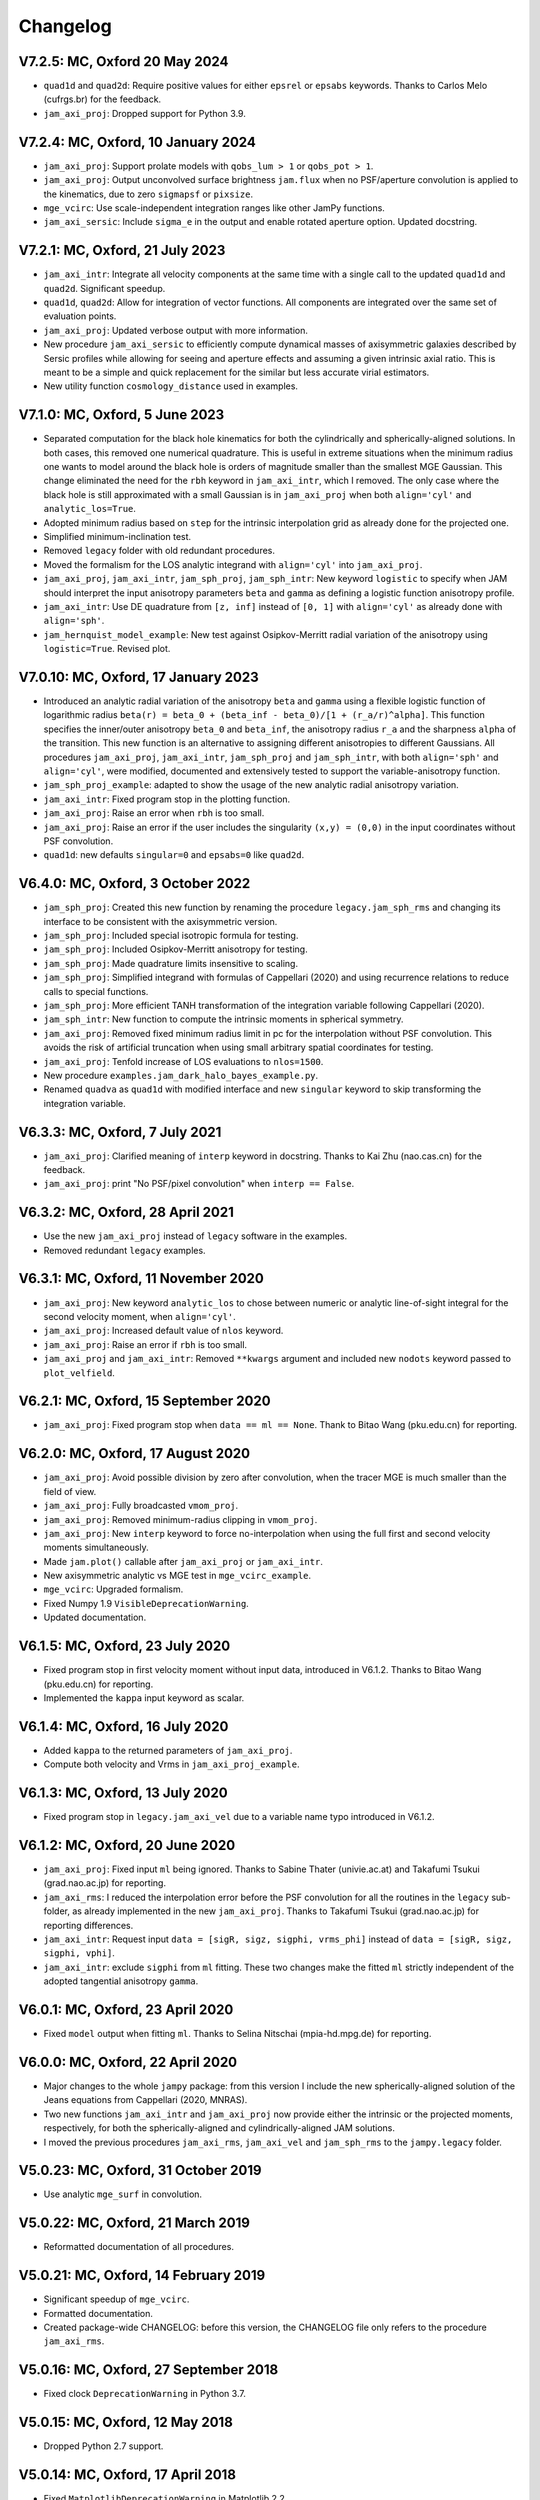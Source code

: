 
Changelog
---------

V7.2.5: MC, Oxford 20 May 2024
++++++++++++++++++++++++++++++

- ``quad1d`` and ``quad2d``: Require positive values for either ``epsrel`` or
  ``epsabs`` keywords. Thanks to Carlos Melo (cufrgs.br) for the feedback.
- ``jam_axi_proj``: Dropped support for Python 3.9.

V7.2.4: MC, Oxford, 10 January 2024
+++++++++++++++++++++++++++++++++++

- ``jam_axi_proj``: Support prolate models with ``qobs_lum > 1`` or 
  ``qobs_pot > 1``.
- ``jam_axi_proj``: Output unconvolved surface brightness ``jam.flux`` when no
  PSF/aperture convolution is applied to the kinematics, due to zero
  ``sigmapsf`` or ``pixsize``.
- ``mge_vcirc``: Use scale-independent integration ranges like other JamPy
  functions.
- ``jam_axi_sersic``: Include ``sigma_e`` in the output and enable rotated
  aperture option. Updated docstring.

V7.2.1: MC, Oxford, 21 July 2023
++++++++++++++++++++++++++++++++

- ``jam_axi_intr``: Integrate all velocity components at the same time with a
  single call to the updated ``quad1d`` and ``quad2d``. Significant speedup.
- ``quad1d``, ``quad2d``: Allow for integration of vector functions. All
  components are integrated over the same set of evaluation points.
- ``jam_axi_proj``: Updated verbose output with more information.
- New procedure ``jam_axi_sersic`` to efficiently compute dynamical masses of
  axisymmetric galaxies described by Sersic profiles while allowing for seeing
  and aperture effects and assuming a given intrinsic axial ratio. This is
  meant to be a simple and quick replacement for the similar but less accurate
  virial estimators.
- New utility function ``cosmology_distance`` used in examples.

V7.1.0: MC, Oxford, 5 June 2023
+++++++++++++++++++++++++++++++

- Separated computation for the black hole kinematics for both the
  cylindrically and spherically-aligned solutions. In both cases, this removed
  one numerical quadrature. This is useful in extreme situations when the
  minimum radius one wants to model around the black hole is orders of
  magnitude smaller than the smallest MGE Gaussian. This change eliminated the
  need for the ``rbh`` keyword in ``jam_axi_intr``, which I removed. The only
  case where the black hole is still approximated with a small Gaussian is in
  ``jam_axi_proj`` when both ``align='cyl'`` and ``analytic_los=True``.
- Adopted minimum radius based on ``step`` for the intrinsic interpolation grid
  as already done for the projected one.
- Simplified minimum-inclination test.
- Removed ``legacy`` folder with old redundant procedures.
- Moved the formalism for the LOS analytic integrand with ``align='cyl'`` into
  ``jam_axi_proj``.
- ``jam_axi_proj``, ``jam_axi_intr``, ``jam_sph_proj``, ``jam_sph_intr``: New
  keyword ``logistic`` to specify when JAM should interpret the input
  anisotropy parameters ``beta`` and ``gamma`` as defining a logistic function
  anisotropy profile.
- ``jam_axi_intr``: Use DE quadrature from ``[z, inf]`` instead of ``[0, 1]``
  with ``align='cyl'`` as already done with ``align='sph'``.
- ``jam_hernquist_model_example``: New test against Osipkov-Merritt radial
  variation of the anisotropy using ``logistic=True``. Revised plot.

V7.0.10: MC, Oxford, 17 January 2023
++++++++++++++++++++++++++++++++++++

- Introduced an analytic radial variation of the anisotropy ``beta``
  and ``gamma`` using a flexible logistic function of logarithmic radius
  ``beta(r) = beta_0 + (beta_inf - beta_0)/[1 + (r_a/r)^alpha]``.
  This function specifies the inner/outer anisotropy ``beta_0`` and
  ``beta_inf``, the anisotropy radius ``r_a`` and the sharpness ``alpha``
  of the transition. This new function is an alternative to assigning
  different anisotropies to different Gaussians. All procedures
  ``jam_axi_proj``, ``jam_axi_intr``, ``jam_sph_proj`` and ``jam_sph_intr``,
  with both ``align='sph'`` and ``align='cyl'``, were modified, documented
  and extensively tested to support the variable-anisotropy function.
- ``jam_sph_proj_example``: adapted to show the usage of the new analytic
  radial anisotropy variation.
- ``jam_axi_intr``: Fixed program stop in the plotting function.
- ``jam_axi_proj``: Raise an error when ``rbh`` is too small.
- ``jam_axi_proj``: Raise an error if the user includes the singularity
  ``(x,y) = (0,0)`` in the input coordinates without PSF convolution.
- ``quad1d``: new defaults ``singular=0`` and ``epsabs=0`` like ``quad2d``.

V6.4.0: MC, Oxford, 3 October 2022
++++++++++++++++++++++++++++++++++

- ``jam_sph_proj``: Created this new function by renaming the procedure
  ``legacy.jam_sph_rms`` and changing its interface to be consistent with
  the axisymmetric version.
- ``jam_sph_proj``: Included special isotropic formula for testing.
- ``jam_sph_proj``: Included Osipkov-Merritt anisotropy for testing.
- ``jam_sph_proj``: Made quadrature limits insensitive to scaling.
- ``jam_sph_proj``: Simplified integrand with formulas of Cappellari (2020)
  and using recurrence relations to reduce calls to special functions.
- ``jam_sph_proj``: More efficient TANH transformation of the integration
  variable following Cappellari (2020).
- ``jam_sph_intr``: New function to compute the intrinsic moments in
  spherical symmetry.
- ``jam_axi_proj``: Removed fixed minimum radius limit in pc for the
  interpolation without PSF convolution. This avoids the risk of artificial 
  truncation when using small arbitrary spatial coordinates for testing.
- ``jam_axi_proj``: Tenfold increase of LOS evaluations to ``nlos=1500``.
- New procedure ``examples.jam_dark_halo_bayes_example.py``.
- Renamed ``quadva`` as ``quad1d`` with modified interface and new
  ``singular`` keyword to skip transforming the integration variable.

V6.3.3: MC, Oxford, 7 July 2021
+++++++++++++++++++++++++++++++

- ``jam_axi_proj``: Clarified meaning of ``interp`` keyword in docstring.     
  Thanks to Kai Zhu (nao.cas.cn) for the feedback.
- ``jam_axi_proj``: print "No PSF/pixel convolution" when ``interp == False``.

V6.3.2: MC, Oxford, 28 April 2021
+++++++++++++++++++++++++++++++++

- Use the new ``jam_axi_proj`` instead of ``legacy`` software in the examples.
- Removed redundant ``legacy`` examples. 

V6.3.1: MC, Oxford, 11 November 2020
++++++++++++++++++++++++++++++++++++

- ``jam_axi_proj``: New keyword ``analytic_los`` to chose between numeric
  or analytic line-of-sight integral for the second velocity moment,
  when ``align='cyl'``.
- ``jam_axi_proj``: Increased default value of ``nlos`` keyword.
- ``jam_axi_proj``: Raise an error if ``rbh`` is too small.
- ``jam_axi_proj`` and ``jam_axi_intr``: Removed ``**kwargs`` argument and
  included new ``nodots`` keyword passed to ``plot_velfield``.

V6.2.1: MC, Oxford, 15 September 2020
+++++++++++++++++++++++++++++++++++++

- ``jam_axi_proj``: Fixed program stop when ``data == ml == None``.
  Thank to Bitao Wang (pku.edu.cn) for reporting.

V6.2.0: MC, Oxford, 17 August 2020
++++++++++++++++++++++++++++++++++

- ``jam_axi_proj``: Avoid possible division by zero after convolution,
  when the tracer MGE is much smaller than the field of view.
- ``jam_axi_proj``: Fully broadcasted ``vmom_proj``.
- ``jam_axi_proj``: Removed minimum-radius clipping in ``vmom_proj``.
- ``jam_axi_proj``: New ``interp`` keyword to force no-interpolation
  when using the full first and second velocity moments simultaneously.
- Made ``jam.plot()`` callable after ``jam_axi_proj`` or ``jam_axi_intr``.
- New axisymmetric analytic vs MGE test in ``mge_vcirc_example``.
- ``mge_vcirc``: Upgraded formalism.
- Fixed Numpy 1.9 ``VisibleDeprecationWarning``.
- Updated documentation.

V6.1.5: MC, Oxford, 23 July 2020
++++++++++++++++++++++++++++++++

- Fixed program stop in first velocity moment without input data,
  introduced in V6.1.2. Thanks to Bitao Wang (pku.edu.cn) for reporting.
- Implemented the ``kappa`` input keyword as scalar.

V6.1.4: MC, Oxford, 16 July 2020
++++++++++++++++++++++++++++++++

- Added ``kappa`` to the returned parameters of ``jam_axi_proj``.
- Compute both velocity and Vrms in ``jam_axi_proj_example``.

V6.1.3: MC, Oxford, 13 July 2020
++++++++++++++++++++++++++++++++

- Fixed program stop in ``legacy.jam_axi_vel`` due to a variable name typo 
  introduced in V6.1.2.

V6.1.2: MC, Oxford, 20 June 2020
++++++++++++++++++++++++++++++++

- ``jam_axi_proj``: Fixed input ``ml`` being ignored. Thanks to Sabine
  Thater (univie.ac.at) and Takafumi Tsukui (grad.nao.ac.jp) for reporting.
- ``jam_axi_rms``: I reduced the interpolation error before the PSF
  convolution for all the routines in the ``legacy`` sub-folder, as already
  implemented in the new ``jam_axi_proj``. Thanks to Takafumi Tsukui
  (grad.nao.ac.jp) for reporting differences.
- ``jam_axi_intr``: Request input ``data = [sigR, sigz, sigphi, vrms_phi]``
  instead of ``data = [sigR, sigz, sigphi, vphi]``.
- ``jam_axi_intr``: exclude ``sigphi`` from ``ml`` fitting. These two
  changes make the fitted ``ml`` strictly independent of the adopted
  tangential anisotropy ``gamma``.

V6.0.1: MC, Oxford, 23 April 2020
+++++++++++++++++++++++++++++++++

- Fixed ``model`` output when fitting ``ml``.
  Thanks to Selina Nitschai (mpia-hd.mpg.de) for reporting.

V6.0.0: MC, Oxford, 22 April 2020
+++++++++++++++++++++++++++++++++

- Major changes to the whole ``jampy`` package: from this version
  I include the new spherically-aligned solution of the Jeans 
  equations from Cappellari (2020, MNRAS).
- Two new functions ``jam_axi_intr`` and ``jam_axi_proj``
  now provide either the intrinsic or the projected moments,
  respectively, for both the spherically-aligned and 
  cylindrically-aligned JAM solutions.
- I moved the previous procedures ``jam_axi_rms``, ``jam_axi_vel``
  and ``jam_sph_rms`` to the ``jampy.legacy`` folder.  

V5.0.23: MC, Oxford, 31 October 2019
++++++++++++++++++++++++++++++++++++

- Use analytic ``mge_surf`` in convolution.

V5.0.22: MC, Oxford, 21 March 2019
++++++++++++++++++++++++++++++++++

- Reformatted documentation of all procedures.

V5.0.21: MC, Oxford, 14 February 2019
+++++++++++++++++++++++++++++++++++++

- Significant speedup of ``mge_vcirc``.
- Formatted documentation.
- Created package-wide CHANGELOG: before this version, the
  CHANGELOG file only refers to the procedure ``jam_axi_rms``.

V5.0.16: MC, Oxford, 27 September 2018
++++++++++++++++++++++++++++++++++++++

- Fixed clock ``DeprecationWarning`` in Python 3.7.

V5.0.15: MC, Oxford, 12 May 2018
++++++++++++++++++++++++++++++++

- Dropped Python 2.7 support.

V5.0.14: MC, Oxford, 17 April 2018
++++++++++++++++++++++++++++++++++

- Fixed ``MatplotlibDeprecationWarning`` in Matplotlib 2.2.
- Changed imports for jam as a package.
- Removed example.

V5.0.13: MC, Oxford, 7 March 2018
+++++++++++++++++++++++++++++++++

- Check that PSF is normalized.

V5.0.12: MC, Oxford, 22 January 2018
++++++++++++++++++++++++++++++++++++

- Print a message when no PSF convolution was performed.
- Broadcast kernel and MGE convolution loops.
- Fixed missing tensor in assertion test.

V5.0.11: MC, Oxford, 10 September 2017
++++++++++++++++++++++++++++++++++++++

- Make default ``step`` depend on ``sigmapsf`` regardless of ``pixsize``.

V5.0.10: MC, Oxford, 10 August 2017
+++++++++++++++++++++++++++++++++++

- Raise an error if ``goodbins`` is all False.

V5.0.9: MC, Oxford, 17 March 2017
+++++++++++++++++++++++++++++++++

- Included ``flux_obs`` keyword. Updated documentation.
- Fixed ``DeprecationWarning`` in Numpy 1.12.

V5.0.8: MC, Oxford, 17 February 2017
++++++++++++++++++++++++++++++++++++

- Use odd kernel size for convolution.
- Fixed corner case with coordinates falling outside the 
  interpolation region, due to finite machine precision.

V5.0.7: MC, Oxford, 23 February 2016
++++++++++++++++++++++++++++++++++++

- Scale rmsModel by the input M/L also when rms is not given.
  Thanks to Alex Grainger (Oxford) for pointing out the inconsistency.
- Pass ``**kwargs`` for plotting.

V5.0.6: MC, Oxford, 18 September 2015
+++++++++++++++++++++++++++++++++++++

- Plot bad bins on the data.

V5.0.5: MC, Oxford, 23 May 2015
+++++++++++++++++++++++++++++++

- Changed the meaning of ``goodbins`` to be a boolean vector.

V5.0.4: MC, Sydney, 5 February 2015
+++++++++++++++++++++++++++++++++++

- Introduced further checks on matching input sizes.

V5.0.3: MC, Oxford, 31 October 2014
+++++++++++++++++++++++++++++++++++

- Modified final plot layout.

V5.0.2: MC, Oxford, 25 May 2014
+++++++++++++++++++++++++++++++

- Support both Python 2.7 and Python 3.

V5.0.1: MC, Oxford, 24 February 2014
++++++++++++++++++++++++++++++++++++

- Plot bi-symmetrized ``V_rms`` as in IDL version.

V5.0.0: MC, Paranal, 11 November 2013
+++++++++++++++++++++++++++++++++++++

- Translated from IDL into Python.

V4.1.5: MC, Paranal, 8 November 2013
++++++++++++++++++++++++++++++++++++

- Use renamed CAP* routines to avoid potential naming conflicts.

V4.1.4: MC, Oxford, 12 February 2013
++++++++++++++++++++++++++++++++++++

- Include _EXTRA and RANGE keywords for plotting.

V4.1.3: MC, Oxford, 1 February 2013
+++++++++++++++++++++++++++++++++++

- Output FLUX in ``Lsun/pc^2``.

V4.1.2: MC, Oxford, 28 May 2012
+++++++++++++++++++++++++++++++

- Updated documentation.

V4.1.1: MC, Oxford, 8 December 2011
+++++++++++++++++++++++++++++++++++

- Only calculates FLUX if required.

V4.1.0: MC, Oxford 19 October 2010
++++++++++++++++++++++++++++++++++

- Included TENSOR keyword to calculate any of the six components of
  the symmetric proper motion dispersion tensor (as in note 5 of the paper).

V4.0.9: MC, Oxford, 15 September 2010
+++++++++++++++++++++++++++++++++++++

- Plot and output with the FLUX keyword the PSF-convolved MGE surface brightness.

V4.0.8: MC, Oxford, 09 August 2010
++++++++++++++++++++++++++++++++++

- Use linear instead of smooth interpolation. After feedback from Eric Emsellem.

V4.0.7: MC, Oxford, 01 March 2010
+++++++++++++++++++++++++++++++++

- Forces ``q_lum && q_pot < 1``.

V4.0.6: MC, Oxford, 08 February 2010
++++++++++++++++++++++++++++++++++++

- The routine TEST_JAM_AXISYMMETRIC_RMS with the usage example now adopts 
  more realistic input kinematics.
- Updated documentation.

V4.0.5: MC, Oxford, 6 July 2009
+++++++++++++++++++++++++++++++

- Skip unnecessary interpolation when computing a few points without PSF
  convolution. After feedback from Eric Emsellem.

V4.0.4: MC, Oxford, 29 May 2009
+++++++++++++++++++++++++++++++

- Compute FLUX even when not plotting.

V4.0.3: MC, Oxford 4 April 2009
+++++++++++++++++++++++++++++++

- Added keyword RBH.

V4.0.2: MC, Oxford, 21 November 2008
++++++++++++++++++++++++++++++++++++

- Added keywords NRAD and NANG. Thanks to Michael Williams for
  reporting possible problems with too coarse interpolation.

V4.0.1: MC, Windhoek, 29 September 2008
+++++++++++++++++++++++++++++++++++++++

- Bug fix: when ERMS was not given, the default was not properly set.
  Included keyword STEP. The keyword FLUX is now only used for output:
  the surface brightness for plotting is computed from the MGE model.

V4.0.0: MC, Oxford, 11 September 2008
+++++++++++++++++++++++++++++++++++++

- Implemented PSF convolution using interpolation on a polar grid.
  Dramatic speed-up of calculation. Further documentation.

V3.2.0: MC, Oxford, 14 August 2008
++++++++++++++++++++++++++++++++++

- Updated documentation.

V3.1.3: MC, Oxford, 12 August 2008
++++++++++++++++++++++++++++++++++

- First released version.

V2.0.0: MC, Oxford, 20 September 2007
+++++++++++++++++++++++++++++++++++++

- Introduced a new solution of the MGE Jeans equations with constant
  anisotropy ``sig_R = b*sig_z``.

V1.0.0: Michele Cappellari, Vicenza, 19 November 2003
+++++++++++++++++++++++++++++++++++++++++++++++++++++

- Written and tested